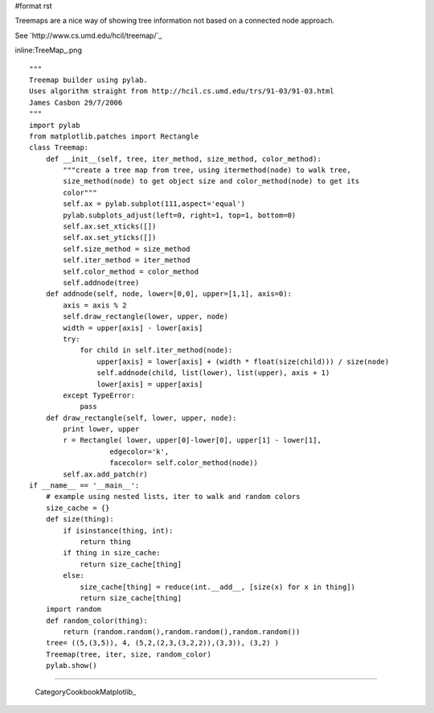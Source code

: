 #format rst

Treemaps are a nice way of showing tree information not based on a connected node approach.

See `http://www.cs.umd.edu/hcil/treemap/`_

inline:TreeMap_.png

::

   """
   Treemap builder using pylab.
   Uses algorithm straight from http://hcil.cs.umd.edu/trs/91-03/91-03.html
   James Casbon 29/7/2006
   """
   import pylab
   from matplotlib.patches import Rectangle
   class Treemap:
       def __init__(self, tree, iter_method, size_method, color_method):
           """create a tree map from tree, using itermethod(node) to walk tree,
           size_method(node) to get object size and color_method(node) to get its
           color"""
           self.ax = pylab.subplot(111,aspect='equal')
           pylab.subplots_adjust(left=0, right=1, top=1, bottom=0)
           self.ax.set_xticks([])
           self.ax.set_yticks([])
           self.size_method = size_method
           self.iter_method = iter_method
           self.color_method = color_method
           self.addnode(tree)
       def addnode(self, node, lower=[0,0], upper=[1,1], axis=0):
           axis = axis % 2
           self.draw_rectangle(lower, upper, node)
           width = upper[axis] - lower[axis]
           try:
               for child in self.iter_method(node):
                   upper[axis] = lower[axis] + (width * float(size(child))) / size(node)
                   self.addnode(child, list(lower), list(upper), axis + 1)
                   lower[axis] = upper[axis]
           except TypeError:
               pass
       def draw_rectangle(self, lower, upper, node):
           print lower, upper
           r = Rectangle( lower, upper[0]-lower[0], upper[1] - lower[1],
                      edgecolor='k',
                      facecolor= self.color_method(node))
           self.ax.add_patch(r)
   if __name__ == '__main__':
       # example using nested lists, iter to walk and random colors
       size_cache = {}
       def size(thing):
           if isinstance(thing, int):
               return thing
           if thing in size_cache:
               return size_cache[thing]
           else:
               size_cache[thing] = reduce(int.__add__, [size(x) for x in thing])
               return size_cache[thing]
       import random
       def random_color(thing):
           return (random.random(),random.random(),random.random())
       tree= ((5,(3,5)), 4, (5,2,(2,3,(3,2,2)),(3,3)), (3,2) )
       Treemap(tree, iter, size, random_color)
       pylab.show()

-------------------------

 CategoryCookbookMatplotlib_

